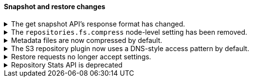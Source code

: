 [discrete]
[[breaking_80_snapshots_changes]]
==== Snapshot and restore changes

//NOTE: The notable-breaking-changes tagged regions are re-used in the
//Installation and Upgrade Guide

//tag::notable-breaking-changes[]

// end::notable-breaking-changes[]

.The get snapshot API's response format has changed.
[%collapsible]
====
*Details* +
It's possible to get snapshots from multiple repositories in one go. The response format has changed
and now contains separate response for each repository.

For example, requesting one snapshot from particular repository

[source,console]
-----------------------------------
GET _snapshot/repo1/snap1
-----------------------------------
// TEST[skip:no repo and snapshots are created]

produces the following response

[source,console-result]
-----------------------------------
{
  "responses": [
    {
      "repository": "repo1",
      "snapshots": [
        {
          "snapshot": "snap1",
          "uuid": "cEzdqUKxQ5G6MyrJAcYwmA",
          "version_id": 8000099,
          "version": "8.0.0",
          "indices": [],
          "include_global_state": true,
          "state": "SUCCESS",
          "start_time": "2019-05-10T17:01:57.868Z",
          "start_time_in_millis": 1557507717868,
          "end_time": "2019-05-10T17:01:57.909Z",
          "end_time_in_millis": 1557507717909,
          "duration_in_millis": 41,
          "failures": [],
          "shards": {
            "total": 0,
            "failed": 0,
            "successful": 0
          }
        }
      ]
    }
  ]
}
-----------------------------------
// TESTRESPONSE[skip:no repo and snapshots are created]

See <<modules-snapshots>> for more information.

*Impact* +
Update your workflow and applications to use the get snapshot API's new response
format.
====

.The `repositories.fs.compress` node-level setting has been removed.
[%collapsible]
====
*Details* +
For shared file system repositories (`"type": "fs"`), the node level setting `repositories.fs.compress` could
previously be used to enable compression for all shared file system repositories where `compress` was not specified.
The `repositories.fs.compress` setting has been removed.

*Impact* +
Use the repository specific `compress` setting to enable compression. See
<<modules-snapshots>> for information on the `compress` setting.

Discontinue use of the `repositories.fs.compress` node-level setting.
====

.Metadata files are now compressed by default.
[%collapsible]
====
*Details* +
Previously, the default value for `compress` was `false`. The default has been changed to `true`.

This change will affect both newly created repositories and existing repositories where `compress=false` has not been
explicitly specified.

For more information on the compress option, see <<modules-snapshots>>

*Impact* +
Update your workflow and applications to assume a default value of `true` for
the `compress` parameter.
====

.The S3 repository plugin now uses a DNS-style access pattern by default.
[%collapsible]
====
*Details* +
Starting in version 7.4 the `repository-s3` plugin does not use the
now-deprecated path-style access pattern by default. In versions 7.0, 7.1, 7.2
and 7.3 the `repository-s3` plugin always used the path-style access pattern.
This is a breaking change for deployments that only support path-style access
but which are recognized as supporting DNS-style access by the AWS SDK. This
breaking change was made necessary by
https://aws.amazon.com/blogs/aws/amazon-s3-path-deprecation-plan-the-rest-of-the-story/[AWS's
announcement] that the path-style access pattern is deprecated and will be
unsupported on buckets created after September 30th 2020.

*Impact* +
If your deployment only supports path-style access and is affected by this
change then you must configure the S3 client setting `path_style_access` to
`true`.
====

.Restore requests no longer accept settings.
[%collapsible]
====
*Details* +
In earlier versions, you could pass both `settings` and `index_settings` in the
body of a restore snapshot request, but the `settings` value was ignored. The
restore snapshot API now rejects requests that include a `settings` value.

*Impact* +
Discontinue use of the `settings` parameter in restore
snapshot request. Requests that include these parameters will return an error.
====

.Repository Stats API is deprecated
[%collapsible]
====
*Details* +
The Repository Stats API has been introduced in 7.8.0 as an experimental API
and was never released. This API is superseded by the <<repositories-metering-apis,Repositories Metering APIs>>
added in 7.10.0 which should be used instead. The Repository Stats API is
deprecated starting 7.10.0 and will be removed in 8.0.0.

*Impact* +
Use the <<repositories-metering-apis,Repositories Metering APIs>>.
====
